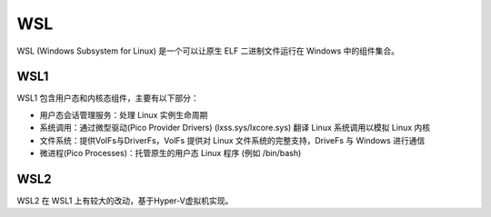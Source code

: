WSL
========================================
WSL (Windows Subsystem for Linux) 是一个可以让原生 ELF 二进制文件运行在 Windows 中的组件集合。

WSL1
----------------------------------------
WSL1 包含用户态和内核态组件，主要有以下部分：

- 用户态会话管理服务：处理 Linux 实例生命周期
- 系统调用：通过微型驱动(Pico Provider Drivers) (lxss.sys/lxcore.sys) 翻译 Linux 系统调用以模拟 Linux 内核
- 文件系统：提供VoIFs与DriverFs，VolFs 提供对 Linux 文件系统的完整支持，DriveFs 与 Windows 进行通信
- 微进程(Pico Processes)：托管原生的用户态 Linux 程序 (例如 /bin/bash)

WSL2
----------------------------------------
WSL2 在 WSL1 上有较大的改动，基于Hyper-V虚拟机实现。
